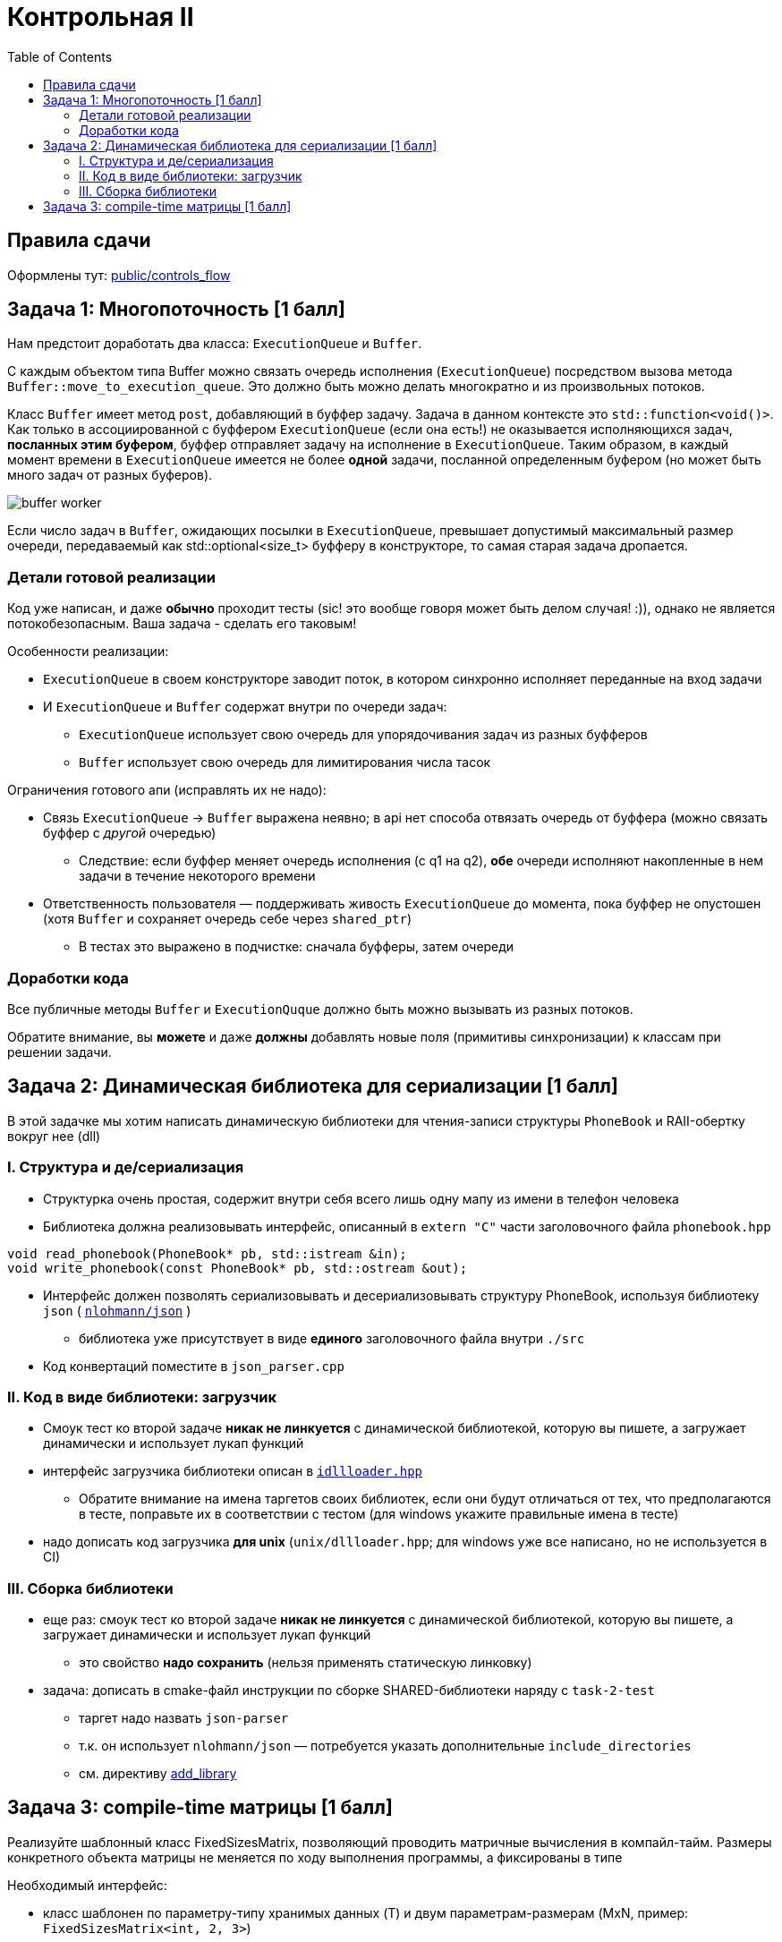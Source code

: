 = Контрольная II
:icons: font
:table-caption!:
:cls01ple-caption!:
:source-highlighter: highlightjs
:revealjs_hash: true
:customcss: https://gistcdn.githack.com/fedochet/4ee0f4a2224ecd29a961082a0c63c020/raw/18c107982aba90bb94194c0ac3a8a5ca9bad6782/asciidoc_revealjs_custom_style.css
:revealjs_theme: blood
:stylesheet: main.css
:toc:
:toclevels: 4

== Правила сдачи

Оформлены тут: https://github.com/cpp-practice/moderncpp-course-2425-public/blob/main/docs/controls_flow.md[public/controls_flow]

== Задача 1: Многопоточность [1 балл]

Нам предстоит доработать два класса: `ExecutionQueue` и `Buffer`.

С каждым объектом типа Buffer можно связать очередь исполнения (`ExecutionQueue`) посредством вызова метода `Buffer::move_to_execution_queue`.
Это должно быть можно делать многократно и из произвольных потоков.

Класс `Buffer` имеет метод `post`, добавляющий в буффер задачу. Задача в данном контексте это `std::function<void()>`.
Как только в ассоциированной с буффером `ExecutionQueue` (если она есть!) не оказывается исполняющихся задач, *посланных этим буфером*, буффер отправляет задачу на исполнение в `ExecutionQueue`.
Таким образом, в каждый момент времени в `ExecutionQueue` имеется не более *одной* задачи, посланной определенным буфером (но может быть много задач от разных буферов).

image:https://i.ibb.co/mFMHzCw/buffer-worker.png[]

Если число задач в `Buffer`, ожидающих посылки в `ExecutionQueue`, превышает допустимый максимальный размер очереди, передаваемый как std::optional<size_t> буфферу в конструкторе, то самая старая задача дропается.

=== Детали готовой реализации

Код уже написан, и даже *обычно* проходит тесты (sic! это вообще говоря может быть делом случая! :)), однако не является потокобезопасным. Ваша задача - сделать его таковым!

Особенности реализации:

* `ExecutionQueue` в своем конструкторе заводит поток, в котором синхронно исполняет переданные на вход задачи
* И `ExecutionQueue` и `Buffer` содержат внутри по очереди задач:
** `ExecutionQueue` использует свою очередь для упорядочивания задач из разных буфферов
** `Buffer` использует свою очередь для лимитирования числа тасок

Ограничения готового апи (исправлять их не надо):

* Связь `ExecutionQueue` -> `Buffer` выражена неявно; в api нет способа отвязать очередь от буффера (можно связать буффер с _другой_ очередью)
** Следствие: если буффер меняет очередь исполнения (с q1 на q2), *обе* очереди исполняют накопленные в нем задачи в течение некоторого времени
* Ответственность пользователя — поддерживать живость `ExecutionQueue` до момента, пока буффер не опустошен (хотя `Buffer` и сохраняет очередь себе через `shared_ptr`)
** В тестах это выражено в подчистке: сначала буфферы, затем очереди

=== Доработки кода

Все публичные методы `Buffer` и `ExecutionQuque` должно быть можно вызывать из разных потоков.

Обратите внимание, вы *можете* и даже *должны* добавлять новые поля (примитивы синхронизации) к классам при решении задачи.

== Задача 2: Динамическая библиотека для сериализации [1 балл]

В этой задачке мы хотим написать динамическую библиотеки для чтения-записи структуры `PhoneBook` и RAII-обертку вокруг нее (dll)

=== I. Структура и де/сериализация

* Структурка очень простая, содержит внутри себя всего лишь одну мапу из имени в телефон человека
* Библиотека должна реализовывать интерфейс, описанный в `extern "C"` части заголовочного файла `phonebook.hpp`

[source,cpp]
----
void read_phonebook(PhoneBook* pb, std::istream &in);
void write_phonebook(const PhoneBook* pb, std::ostream &out);
----

* Интерфейс должен позволять сериализовывать и десериализовывать структуру PhoneBook, используя библиотеку `json` ( https://github.com/nlohmann/json[`nlohmann/json`] )
** библиотека уже присутствует в виде *единого* заголовочного файла внутри `./src`
* Код конвертаций поместите в `json_parser.cpp`

=== II. Код в виде библиотеки: загрузчик

* Смоук тест ко второй задаче *никак не линкуется* с динамической библиотекой, которую вы пишете, а загружает динамически и использует лукап функций
* интерфейс загрузчика библиотеки описан в file://./src/task_2/idllloader.hpp[`idllloader.hpp`]
** Обратите внимание на имена таргетов своих библиотек, если они будут отличаться от тех, что предполагаются в тесте, поправьте их в соответствии с тестом (для windows укажите правильные имена в тесте)
* надо дописать код загрузчика *для unix* (`unix/dllloader.hpp`; для windows уже все написано, но не используется в CI)

=== III. Сборка библиотеки
* еще раз: смоук тест ко второй задаче *никак не линкуется* с динамической библиотекой, которую вы пишете, а загружает динамически и использует лукап функций
** это свойство *надо сохранить* (нельзя применять статическую линковку)
* задача: дописать в cmake-файл инструкции по сборке SHARED-библиотеки наряду с `task-2-test`
** таргет надо назвать `json-parser`
** т.к. он использует `nlohmann/json` — потребуется указать дополнительные `include_directories`
** см. директиву https://cmake.org/cmake/help/latest/command/add_library.html#normal[add_library]


== Задача 3: compile-time матрицы [1 балл]

Реализуйте шаблонный класс FixedSizesMatrix, позволяющий проводить матричные вычисления в компайл-тайм. Размеры конкретного объекта матрицы не меняется по ходу выполнения программы, а фиксированы в типе

Необходимый интерфейс:

* класс шаблонен по параметру-типу хранимых данных (T) и двум параметрам-размерам (MxN, пример: `FixedSizesMatrix<int, 2, 3>`)
* конструктор от листа листов `T``, где лист — это std::initializer_list. Ожидается, что во входных данных есть M строк по N элементов, ими и нужно инициализироваться
* конструктор от init-значения типа T — все элементы надо проинициализировать им
* получение данных: `dim1()`, `dim2()`, `get(i, j)`
* `operator==`
* матричные вычисления: `operator+`, `operator*`
* метод `det()`, считающий определитель матрицы — *только* для размеров 2x2 и 3x3, для других матриц метода быть не должно
* вывод в поток через метод `print`, работающий с ostream-объектами

Нюансы:

* Хранить данные необходимо эффективно, в виде непрерывной последовательности памяти
* Все методы, которые возможно, подготовьте для использования в compile-time
